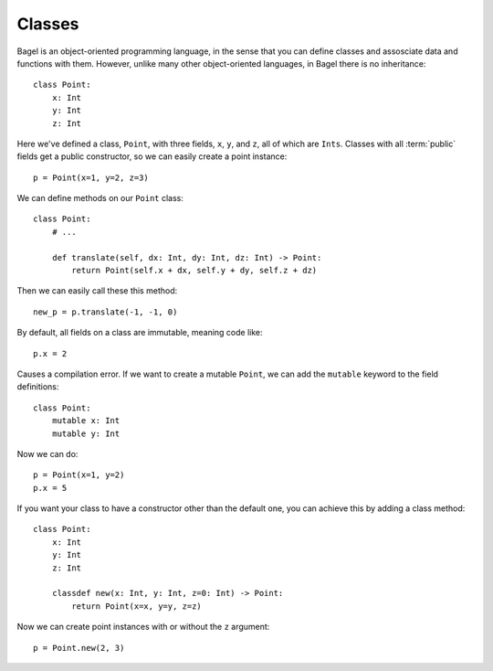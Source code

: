 Classes
=======

Bagel is an object-oriented programming language, in the sense that you can
define classes and assosciate data and functions with them. However, unlike
many other object-oriented languages, in Bagel there is no inheritance::

    class Point:
        x: Int
        y: Int
        z: Int

Here we've defined a class, ``Point``, with three fields, ``x``, ``y``, and
``z``, all of which are ``Ints``. Classes with all :term:`public` fields get a
public constructor, so we can easily create a point instance::

    p = Point(x=1, y=2, z=3)

We can define methods on our ``Point`` class::

    class Point:
        # ...

        def translate(self, dx: Int, dy: Int, dz: Int) -> Point:
            return Point(self.x + dx, self.y + dy, self.z + dz)

Then we can easily call these this method::

    new_p = p.translate(-1, -1, 0)

By default, all fields on a class are immutable, meaning code like::

    p.x = 2

Causes a compilation error. If we want to create a mutable ``Point``, we can
add the ``mutable`` keyword to the field definitions::

    class Point:
        mutable x: Int
        mutable y: Int

Now we can do::

    p = Point(x=1, y=2)
    p.x = 5

If you want your class to have a constructor other than the default one, you
can achieve this by adding a class method::

    class Point:
        x: Int
        y: Int
        z: Int

        classdef new(x: Int, y: Int, z=0: Int) -> Point:
            return Point(x=x, y=y, z=z)

Now we can create point instances with or without the ``z`` argument::

    p = Point.new(2, 3)

